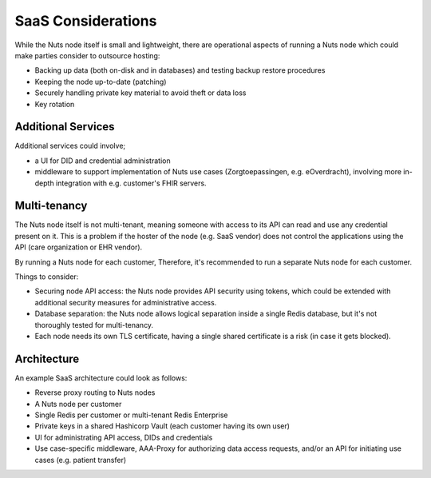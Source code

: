 .. _saas_considerations:

SaaS Considerations
###################

While the Nuts node itself is small and lightweight, there are operational aspects of running a Nuts node
which could make parties consider to outsource hosting:

- Backing up data (both on-disk and in databases) and testing backup restore procedures
- Keeping the node up-to-date (patching)
- Securely handling private key material to avoid theft or data loss
- Key rotation

Additional Services
^^^^^^^^^^^^^^^^^^^

Additional services could involve;

- a UI for DID and credential administration
- middleware to support implementation of Nuts use cases (Zorgtoepassingen, e.g. eOverdracht),
  involving more in-depth integration with e.g. customer's FHIR servers.

Multi-tenancy
^^^^^^^^^^^^^

The Nuts node itself is not multi-tenant, meaning someone with access to its API can read and use any credential present on it.
This is a problem if the hoster of the node (e.g. SaaS vendor) does not control the applications using the API (care organization or EHR vendor).

By running a Nuts node for each customer, Therefore, it's recommended to run a separate Nuts node for each customer.

Things to consider:

- Securing node API access: the Nuts node provides API security using tokens, which could be extended with additional security measures for administrative access.
- Database separation: the Nuts node allows logical separation inside a single Redis database, but it's not thoroughly tested for multi-tenancy.
- Each node needs its own TLS certificate, having a single shared certificate is a risk (in case it gets blocked).

Architecture
^^^^^^^^^^^^

An example SaaS architecture could look as follows:

- Reverse proxy routing to Nuts nodes
- A Nuts node per customer
- Single Redis per customer or multi-tenant Redis Enterprise
- Private keys in a shared Hashicorp Vault (each customer having its own user)
- UI for administrating API access, DIDs and credentials
- Use case-specific middleware, AAA-Proxy for authorizing data access requests, and/or an API for initiating use cases (e.g. patient transfer)